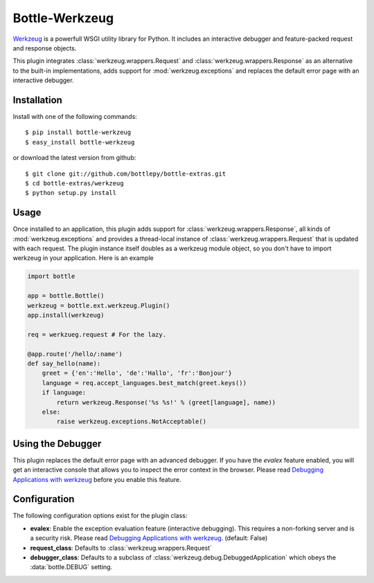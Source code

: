 =====================
Bottle-Werkzeug
=====================

`Werkzeug <http://werkzeug.pocoo.org/>`_ is a powerfull WSGI utility library for 
Python. It includes an interactive debugger and feature-packed request and response 
objects.

This plugin integrates :class:`werkzeug.wrappers.Request` and
:class:`werkzeug.wrappers.Response` as an alternative to the built-in
implementations, adds support for :mod:`werkzeug.exceptions` and replaces the
default error page with an interactive debugger.



Installation
===============

Install with one of the following commands::

    $ pip install bottle-werkzeug
    $ easy_install bottle-werkzeug

or download the latest version from github::

    $ git clone git://github.com/bottlepy/bottle-extras.git
    $ cd bottle-extras/werkzeug
    $ python setup.py install



Usage
===============

Once installed to an application, this plugin adds support for 
:class:`werkzeug.wrappers.Response`, all kinds of :mod:`werkzeug.exceptions` and
provides a thread-local instance of :class:`werkzeug.wrappers.Request` that is
updated with each request. The plugin instance itself doubles as a werkzeug
module object, so you don't have to import werkzeug in your application. Here
is an example

.. code-block:: python

    import bottle

    app = bottle.Bottle()
    werkzeug = bottle.ext.werkzeug.Plugin()
    app.install(werkzeug)

    req = werkzueg.request # For the lazy.

    @app.route('/hello/:name')
    def say_hello(name):
        greet = {'en':'Hello', 'de':'Hallo', 'fr':'Bonjour'}
        language = req.accept_languages.best_match(greet.keys())
        if language:
            return werkzeug.Response('%s %s!' % (greet[language], name))
        else:
            raise werkzeug.exceptions.NotAcceptable()



Using the Debugger
====================

This plugin replaces the default error page with an advanced debugger. If you
have the `evalex` feature enabled, you will get an interactive console that
allows you to inspect the error context in the browser. Please read
`Debugging Applications with werkzeug <werkzeug:debug>`_ before you enable this
feature.



Configuration
=============

The following configuration options exist for the plugin class:

* **evalex**: Enable the exception evaluation feature (interactive debugging). This requires a non-forking server and is a security risk. Please read `Debugging Applications with werkzeug <werkzeug:debug>`_. (default: False)
* **request_class**: Defaults to :class:`werkzeug.wrappers.Request`
* **debugger_class**: Defaults to a subclass of :class:`werkzeug.debug.DebuggedApplication` which obeys the :data:`bottle.DEBUG` setting.

